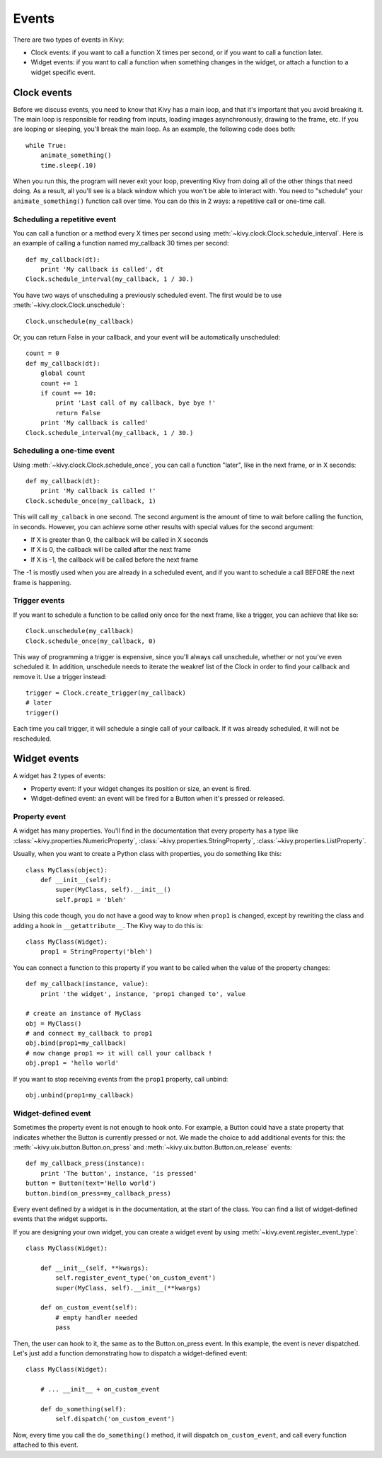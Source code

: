 Events
======

There are two types of events in Kivy:

- Clock events: if you want to call a function X times per second, or if you
  want to call a function later.
- Widget events: if you want to call a function when something changes in the
  widget, or attach a function to a widget specific event.


Clock events
------------

Before we discuss events, you need to know that Kivy has a main loop, and that
it's important that you avoid breaking it. The main loop is responsible for
reading from inputs, loading images asynchronously, drawing to the frame, etc.
If you are looping or sleeping, you'll break the main loop. As an example, the
following code does both::

    while True:
        animate_something()
        time.sleep(.10)

When you run this, the program will never exit your loop, preventing Kivy from
doing all of the other things that need doing. As a result, all you'll see is a
black window which you won't be able to interact with. You need to "schedule"
your ``animate_something()`` function call over time. You can do this in 2 ways:
a repetitive call or one-time call.

Scheduling a repetitive event
~~~~~~~~~~~~~~~~~~~~~~~~~~~~~~

You can call a function or a method every X times per second using
:meth:`~kivy.clock.Clock.schedule_interval`. Here is an example of calling a
function named my_callback 30 times per second::

    def my_callback(dt):
        print 'My callback is called', dt
    Clock.schedule_interval(my_callback, 1 / 30.)

You have two ways of unscheduling a previously scheduled event. The first would be
to use :meth:`~kivy.clock.Clock.unschedule`::

    Clock.unschedule(my_callback)

Or, you can return False in your callback, and your event will be automatically
unscheduled::

    count = 0
    def my_callback(dt):
        global count
        count += 1
        if count == 10:
            print 'Last call of my callback, bye bye !'
            return False
        print 'My callback is called'
    Clock.schedule_interval(my_callback, 1 / 30.)


Scheduling a one-time event
~~~~~~~~~~~~~~~~~~~~~~~~~~~~~~~~~

Using :meth:`~kivy.clock.Clock.schedule_once`, you can call a function "later",
like in the next frame, or in X seconds::

    def my_callback(dt):
        print 'My callback is called !'
    Clock.schedule_once(my_callback, 1)

This will call ``my_calback`` in one second. The second argument is the amount
of time to wait before calling the function, in seconds. However, you can
achieve some other results with special values for the second argument:

- If X is greater than 0, the callback will be called in X seconds
- If X is 0, the callback will be called after the next frame
- If X is -1, the callback will be called before the next frame

The -1 is mostly used when you are already in a scheduled event, and if you
want to schedule a call BEFORE the next frame is happening.


Trigger events
~~~~~~~~~~~~~~

If you want to schedule a function to be called only once for the next frame,
like a trigger, you can achieve that like so::

    Clock.unschedule(my_callback)
    Clock.schedule_once(my_callback, 0)

This way of programming a trigger is expensive, since you'll always call
unschedule, whether or not you've even scheduled it. In addition, unschedule
needs to iterate the weakref list of the Clock in order to find your callback
and remove it. Use a trigger instead::

    trigger = Clock.create_trigger(my_callback)
    # later
    trigger()

Each time you call trigger, it will schedule a single call of your callback. If
it was already scheduled, it will not be rescheduled.




Widget events
-------------

A widget has 2 types of events:

- Property event: if your widget changes its position or size, an event is fired.
- Widget-defined event: an event will be fired for a Button when it's pressed or
  released.


Property event
~~~~~~~~~~~~~~

A widget has many properties. You'll find in the documentation that every property has a
type like :class:`~kivy.properties.NumericProperty`,
:class:`~kivy.properties.StringProperty`,
:class:`~kivy.properties.ListProperty`.

Usually, when you want to create a Python class with properties, you do something like this::

    class MyClass(object):
        def __init__(self):
            super(MyClass, self).__init__()
            self.prop1 = 'bleh'

Using this code though, you do not have a good way to know when ``prop1`` is
changed, except by rewriting the class and adding a hook in
``__getattribute__``. The Kivy way to do this is::

    class MyClass(Widget):
        prop1 = StringProperty('bleh')

You can connect a function to this property if you want to be called when the
value of the property changes::

    def my_callback(instance, value):
        print 'the widget', instance, 'prop1 changed to', value

    # create an instance of MyClass
    obj = MyClass()
    # and connect my_callback to prop1
    obj.bind(prop1=my_callback)
    # now change prop1 => it will call your callback !
    obj.prop1 = 'hello world'

If you want to stop receiving events from the ``prop1`` property, call unbind::

    obj.unbind(prop1=my_callback)


Widget-defined event
~~~~~~~~~~~~~~~~~~~~

Sometimes the property event is not enough to hook onto. For example, a Button
could have a state property that indicates whether the Button is currently
pressed or not. We made the choice to add additional events for this: the
:meth:`~kivy.uix.button.Button.on_press` and
:meth:`~kivy.uix.button.Button.on_release` events::

    def my_callback_press(instance):
        print 'The button', instance, 'is pressed'
    button = Button(text='Hello world')
    button.bind(on_press=my_callback_press)

Every event defined by a widget is in the documentation, at the start of the
class. You can find a list of widget-defined events that the widget supports.

If you are designing your own widget, you can create a widget event by using
:meth:`~kivy.event.register_event_type`::

    class MyClass(Widget):

        def __init__(self, **kwargs):
            self.register_event_type('on_custom_event')
            super(MyClass, self).__init__(**kwargs)

        def on_custom_event(self):
            # empty handler needed
            pass

Then, the user can hook to it, the same as to the Button.on_press event. In this
example,  the event is never dispatched. Let's just add a function demonstrating
how to dispatch a widget-defined event::

    class MyClass(Widget):

        # ... __init__ + on_custom_event

        def do_something(self):
            self.dispatch('on_custom_event')

Now, every time you call the ``do_something()`` method, it will dispatch
``on_custom_event``, and call every function attached to this event.
